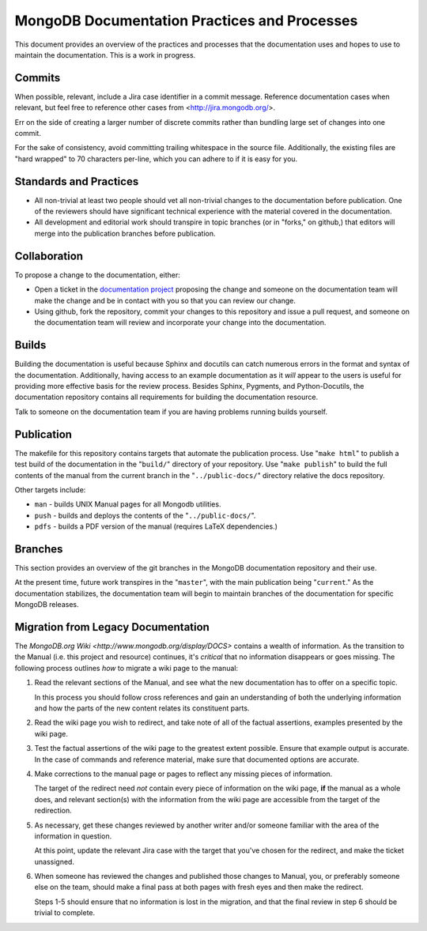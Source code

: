 =============================================
MongoDB Documentation Practices and Processes
=============================================

This document provides an overview of the practices and processes that
the documentation uses and hopes to use to maintain the
documentation. This is a work in progress.

Commits
-------

When possible, relevant, include a Jira case identifier in a commit
message. Reference documentation cases when relevant, but feel free to
reference other cases from <http://jira.mongodb.org/>.

Err on the side of creating a larger number of discrete commits rather
than bundling large set of changes into one commit.

For the sake of consistency, avoid committing trailing whitespace in
the source file. Additionally, the existing files are "hard wrapped"
to 70 characters per-line, which you can adhere to if it is easy for
you.

Standards and Practices
-----------------------

- All non-trivial at least two people should vet all non-trivial
  changes to the documentation before publication. One of the
  reviewers should have significant technical experience with the
  material covered in the documentation.

- All development and editorial work should transpire in topic
  branches (or in "forks," on github,) that editors will merge into
  the publication branches before publication.

Collaboration
-------------

To propose a change to the documentation, either:

- Open a ticket in the `documentation project
  <https://jira.mongodb.org/browse/DOCS>`_ proposing the change and
  someone on the documentation team will make the change and be in
  contact with you so that you can review our change.

- Using github, fork the repository, commit your changes to this
  repository and issue a pull request, and someone on the
  documentation team will review and incorporate your change into the
  documentation.

Builds
------

Building the documentation is useful because Sphinx and docutils can
catch numerous errors in the format and syntax of the
documentation. Additionally, having access to an example documentation
as it *will* appear to the users is useful for providing more
effective basis for the review process. Besides Sphinx, Pygments, and
Python-Docutils, the documentation repository contains all
requirements for building the documentation resource.

Talk to someone on the documentation team if you are having problems
running builds yourself.

Publication
-----------

The makefile for this repository contains targets that automate the
publication process. Use "``make html``" to publish a test build of
the documentation in the "``build/``" directory of your
repository. Use "``make publish``" to build the full contents of the
manual from the current branch in the "``../public-docs/``" directory
relative the docs repository.

Other targets include:

- ``man`` - builds UNIX Manual pages for all Mongodb utilities.
- ``push`` - builds and deploys the contents of the
  "``../public-docs/``".
- ``pdfs`` - builds a PDF version of the manual (requires LaTeX
  dependencies.)

Branches
--------

This section provides an overview of the git branches in the MongoDB
documentation repository and their use.

At the present time, future work transpires in the "``master``", with
the main publication being "``current``." As the documentation
stabilizes, the documentation team will begin to maintain branches of
the documentation for specific MongoDB releases.

Migration from Legacy Documentation
-----------------------------------

The `MongoDB.org Wiki <http://www.mongodb.org/display/DOCS>` contains
a wealth of information. As the transition to the Manual (i.e. this
project and resource) continues, it's *critical* that no information
disappears or goes missing. The following process outlines *how* to
migrate a wiki page to the manual:

1. Read the relevant sections of the Manual, and see what the new
   documentation has to offer on a specific topic.

   In this process you should follow cross references and gain an
   understanding of both the underlying information and how the parts of
   the new content relates its constituent parts.

2. Read the wiki page you wish to redirect, and take note of all of the
   factual assertions, examples presented by the wiki page.

3. Test the factual assertions of the wiki page to the greatest extent
   possible. Ensure that example output is accurate. In the case of
   commands and reference material, make sure that documented options
   are accurate.

4. Make corrections to the manual page or pages to reflect any missing
   pieces of information.

   The target of the redirect need *not* contain every piece of
   information on the wiki page, **if** the manual as a whole does, and
   relevant section(s) with the information from the wiki page are
   accessible from the target of the redirection.

5. As necessary, get these changes reviewed by another writer and/or
   someone familiar with the area of the information in question.

   At this point, update the relevant Jira case with the target that
   you've chosen for the redirect, and make the ticket unassigned.

6. When someone has reviewed the changes and published those changes
   to Manual, you, or preferably someone else on the team, should make
   a final pass at both pages with fresh eyes and then make the
   redirect.

   Steps 1-5 should ensure that no information is lost in the
   migration, and that the final review in step 6 should be trivial to
   complete.
